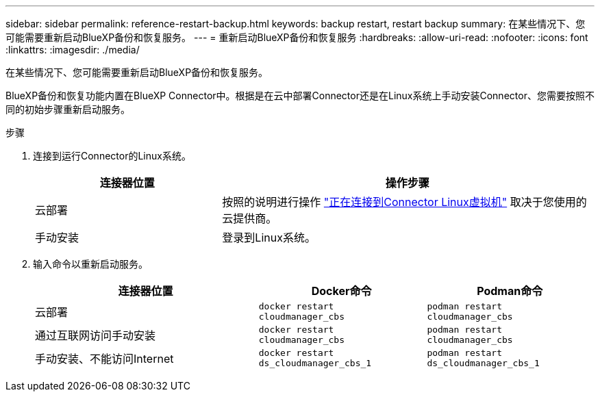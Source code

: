 ---
sidebar: sidebar 
permalink: reference-restart-backup.html 
keywords: backup restart, restart backup 
summary: 在某些情况下、您可能需要重新启动BlueXP备份和恢复服务。 
---
= 重新启动BlueXP备份和恢复服务
:hardbreaks:
:allow-uri-read: 
:nofooter: 
:icons: font
:linkattrs: 
:imagesdir: ./media/


[role="lead"]
在某些情况下、您可能需要重新启动BlueXP备份和恢复服务。

BlueXP备份和恢复功能内置在BlueXP Connector中。根据是在云中部署Connector还是在Linux系统上手动安装Connector、您需要按照不同的初始步骤重新启动服务。

.步骤
. 连接到运行Connector的Linux系统。
+
[cols="25,50"]
|===
| 连接器位置 | 操作步骤 


| 云部署 | 按照的说明进行操作 https://docs.netapp.com/us-en/bluexp-setup-admin/task-maintain-connectors.html#connect-to-the-linux-vm["正在连接到Connector Linux虚拟机"^] 取决于您使用的云提供商。 


| 手动安装 | 登录到Linux系统。 
|===
. 输入命令以重新启动服务。
+
[cols="40,30,30"]
|===
| 连接器位置 | Docker命令 | Podman命令 


| 云部署 | `docker restart cloudmanager_cbs` | `podman restart cloudmanager_cbs` 


| 通过互联网访问手动安装 | `docker restart cloudmanager_cbs` | `podman restart cloudmanager_cbs` 


| 手动安装、不能访问Internet | `docker restart ds_cloudmanager_cbs_1` | `podman restart ds_cloudmanager_cbs_1` 
|===

